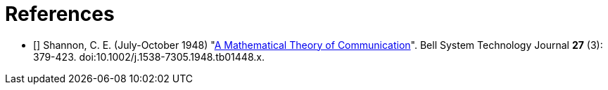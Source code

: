 [[references]]
[bibliography]
= References

- [[[Shannon1948]]] Shannon, C. E. (July-October 1948)
  "link:https://dx.doi.org/10.1002%2Fj.1538-7305.1948.tb01338.x[A Mathematical Theory of
  Communication]". Bell System Technology Journal *27* (3): 379-423.
  doi:10.1002/j.1538-7305.1948.tb01448.x.
